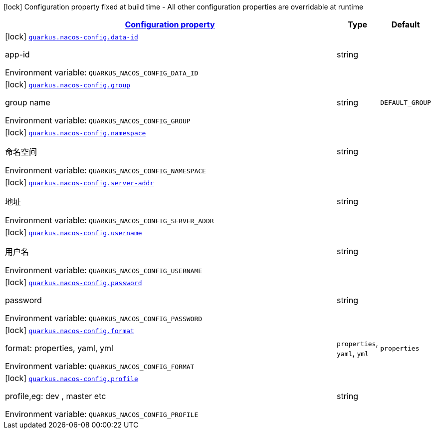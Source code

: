 
:summaryTableId: quarkus-nacos-config-io-github-divxpro-quarkus-client-nacos-runtime-nacos-config
[.configuration-legend]
icon:lock[title=Fixed at build time] Configuration property fixed at build time - All other configuration properties are overridable at runtime
[.configuration-reference, cols="80,.^10,.^10"]
|===

h|[[quarkus-nacos-config-io-github-divxpro-quarkus-client-nacos-runtime-nacos-config_configuration]]link:#quarkus-nacos-config-io-github-divxpro-quarkus-client-nacos-runtime-nacos-config_configuration[Configuration property]

h|Type
h|Default

a|icon:lock[title=Fixed at build time] [[quarkus-nacos-config-io-github-divxpro-quarkus-client-nacos-runtime-nacos-config_quarkus.nacos-config.data-id]]`link:#quarkus-nacos-config-io-github-divxpro-quarkus-client-nacos-runtime-nacos-config_quarkus.nacos-config.data-id[quarkus.nacos-config.data-id]`


[.description]
--
app-id

ifdef::add-copy-button-to-env-var[]
Environment variable: env_var_with_copy_button:+++QUARKUS_NACOS_CONFIG_DATA_ID+++[]
endif::add-copy-button-to-env-var[]
ifndef::add-copy-button-to-env-var[]
Environment variable: `+++QUARKUS_NACOS_CONFIG_DATA_ID+++`
endif::add-copy-button-to-env-var[]
--|string 
|


a|icon:lock[title=Fixed at build time] [[quarkus-nacos-config-io-github-divxpro-quarkus-client-nacos-runtime-nacos-config_quarkus.nacos-config.group]]`link:#quarkus-nacos-config-io-github-divxpro-quarkus-client-nacos-runtime-nacos-config_quarkus.nacos-config.group[quarkus.nacos-config.group]`


[.description]
--
group name

ifdef::add-copy-button-to-env-var[]
Environment variable: env_var_with_copy_button:+++QUARKUS_NACOS_CONFIG_GROUP+++[]
endif::add-copy-button-to-env-var[]
ifndef::add-copy-button-to-env-var[]
Environment variable: `+++QUARKUS_NACOS_CONFIG_GROUP+++`
endif::add-copy-button-to-env-var[]
--|string 
|`DEFAULT_GROUP`


a|icon:lock[title=Fixed at build time] [[quarkus-nacos-config-io-github-divxpro-quarkus-client-nacos-runtime-nacos-config_quarkus.nacos-config.namespace]]`link:#quarkus-nacos-config-io-github-divxpro-quarkus-client-nacos-runtime-nacos-config_quarkus.nacos-config.namespace[quarkus.nacos-config.namespace]`


[.description]
--
命名空间

ifdef::add-copy-button-to-env-var[]
Environment variable: env_var_with_copy_button:+++QUARKUS_NACOS_CONFIG_NAMESPACE+++[]
endif::add-copy-button-to-env-var[]
ifndef::add-copy-button-to-env-var[]
Environment variable: `+++QUARKUS_NACOS_CONFIG_NAMESPACE+++`
endif::add-copy-button-to-env-var[]
--|string 
|


a|icon:lock[title=Fixed at build time] [[quarkus-nacos-config-io-github-divxpro-quarkus-client-nacos-runtime-nacos-config_quarkus.nacos-config.server-addr]]`link:#quarkus-nacos-config-io-github-divxpro-quarkus-client-nacos-runtime-nacos-config_quarkus.nacos-config.server-addr[quarkus.nacos-config.server-addr]`


[.description]
--
地址

ifdef::add-copy-button-to-env-var[]
Environment variable: env_var_with_copy_button:+++QUARKUS_NACOS_CONFIG_SERVER_ADDR+++[]
endif::add-copy-button-to-env-var[]
ifndef::add-copy-button-to-env-var[]
Environment variable: `+++QUARKUS_NACOS_CONFIG_SERVER_ADDR+++`
endif::add-copy-button-to-env-var[]
--|string 
|


a|icon:lock[title=Fixed at build time] [[quarkus-nacos-config-io-github-divxpro-quarkus-client-nacos-runtime-nacos-config_quarkus.nacos-config.username]]`link:#quarkus-nacos-config-io-github-divxpro-quarkus-client-nacos-runtime-nacos-config_quarkus.nacos-config.username[quarkus.nacos-config.username]`


[.description]
--
用户名

ifdef::add-copy-button-to-env-var[]
Environment variable: env_var_with_copy_button:+++QUARKUS_NACOS_CONFIG_USERNAME+++[]
endif::add-copy-button-to-env-var[]
ifndef::add-copy-button-to-env-var[]
Environment variable: `+++QUARKUS_NACOS_CONFIG_USERNAME+++`
endif::add-copy-button-to-env-var[]
--|string 
|


a|icon:lock[title=Fixed at build time] [[quarkus-nacos-config-io-github-divxpro-quarkus-client-nacos-runtime-nacos-config_quarkus.nacos-config.password]]`link:#quarkus-nacos-config-io-github-divxpro-quarkus-client-nacos-runtime-nacos-config_quarkus.nacos-config.password[quarkus.nacos-config.password]`


[.description]
--
password

ifdef::add-copy-button-to-env-var[]
Environment variable: env_var_with_copy_button:+++QUARKUS_NACOS_CONFIG_PASSWORD+++[]
endif::add-copy-button-to-env-var[]
ifndef::add-copy-button-to-env-var[]
Environment variable: `+++QUARKUS_NACOS_CONFIG_PASSWORD+++`
endif::add-copy-button-to-env-var[]
--|string 
|


a|icon:lock[title=Fixed at build time] [[quarkus-nacos-config-io-github-divxpro-quarkus-client-nacos-runtime-nacos-config_quarkus.nacos-config.format]]`link:#quarkus-nacos-config-io-github-divxpro-quarkus-client-nacos-runtime-nacos-config_quarkus.nacos-config.format[quarkus.nacos-config.format]`


[.description]
--
format: properties, yaml, yml

ifdef::add-copy-button-to-env-var[]
Environment variable: env_var_with_copy_button:+++QUARKUS_NACOS_CONFIG_FORMAT+++[]
endif::add-copy-button-to-env-var[]
ifndef::add-copy-button-to-env-var[]
Environment variable: `+++QUARKUS_NACOS_CONFIG_FORMAT+++`
endif::add-copy-button-to-env-var[]
-- a|
`properties`, `yaml`, `yml` 
|`properties`


a|icon:lock[title=Fixed at build time] [[quarkus-nacos-config-io-github-divxpro-quarkus-client-nacos-runtime-nacos-config_quarkus.nacos-config.profile]]`link:#quarkus-nacos-config-io-github-divxpro-quarkus-client-nacos-runtime-nacos-config_quarkus.nacos-config.profile[quarkus.nacos-config.profile]`


[.description]
--
profile,eg: dev , master etc

ifdef::add-copy-button-to-env-var[]
Environment variable: env_var_with_copy_button:+++QUARKUS_NACOS_CONFIG_PROFILE+++[]
endif::add-copy-button-to-env-var[]
ifndef::add-copy-button-to-env-var[]
Environment variable: `+++QUARKUS_NACOS_CONFIG_PROFILE+++`
endif::add-copy-button-to-env-var[]
--|string 
|

|===
